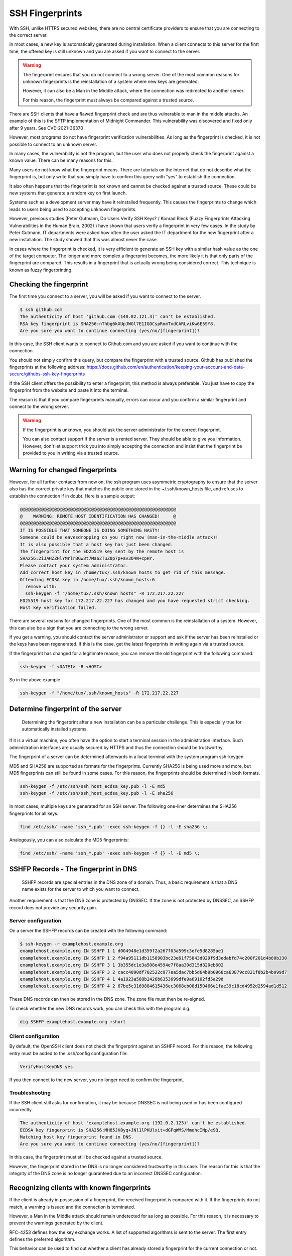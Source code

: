 SSH Fingerprints
================

With SSH, unlike HTTPS secured websites, there are no central certificate providers to ensure that you are connecting to the correct server.

In most cases, a new key is automatically generated during installation. When a client connects to this server for the first time, the offered key is still unknown and you are asked if you want to connect to the server.

.. warning::

    The fingerprint ensures that you do not connect to a wrong server. One of the most common reasons for unknown fingerprints is the reinstallation of a system where new keys are generated.

    However, it can also be a Man in the Middle attack, where the connection was redirected to another server.

    For this reason, the fingerprint must always be compared against a trusted source.


There are SSH clients that have a flawed fingerprint check and are thus vulnerable to man in the middle attacks. An example of this is the SFTP implementation of Midnight Commander. This vulnerability was discovered and fixed only after 9 years. See CVE-2021-36370

However, most programs do not have fingerprint verification vulnerabilities. As long as the fingerprint is checked, it is not possible to connect to an unknown server.

In many cases, the vulnerability is not the program, but the user who does not properly check the fingerprint against a known value. There can be many reasons for this.

Many users do not know what the fingerprint means. There are tutorials on the Internet that do not describe what the fingerprint is, but only write that you simply have to confirm this query with "yes" to establish the connection.

It also often happens that the fingerprint is not known and cannot be checked against a trusted source. These could be new systems that generate a random key on first launch.

Systems such as a development server may have it reinstalled frequently. This causes the fingerprints to change which leads to users being used to accepting unknown fingerprints.

However, previous studies (Peter Gutmann, Do Users Verify SSH Keys? / Konrad Rieck (Fuzzy Fingerprints Attacking Vulnerabilities in the Human Brain, 2002) ) have shown that users verify a fingerprint in very few cases. In the study by Peter Gutmann, IT departments were asked how often the user asked the IT department for the new fingerprint after a new installation. The study showed that this was almost never the case.

In cases where the fingerprint is checked, it is very efficient to generate an SSH key with a similar hash value as the one of the target computer.  The longer and more complex a fingerprint becomes, the more likely it is that only parts of the fingerprint are compared. This results in a fingerprint that is actually wrong being considered correct. This technique is known as fuzzy fingerprinting.


Checking the fingerprint
------------------------

The first time you connect to a server, you will be asked if you want to connect to the server.

.. code-block:: none

    $ ssh github.com
    The authenticity of host 'github.com (140.82.121.3)' can't be established.
    RSA key fingerprint is SHA256:nThbg6kXUpJWGl7E1IGOCspRomTxdCARLviKw6E5SY8.
    Are you sure you want to continue connecting (yes/no/[fingerprint])?

In this case, the SSH client wants to connect to Github.com and you are asked if you want to continue with the connection.

You should not simply confirm this query, but compare the fingerprint with a trusted source. Github has published the fingerprints at the following address: https://docs.github.com/en/authentication/keeping-your-account-and-data-secure/githubs-ssh-key-fingerprints

If the SSH client offers the possibility to enter a fingerprint, this method is always preferable. You just have to copy the fingerprint from the website and paste it into the terminal.

The reason is that if you compare fingerprints manually, errors can occur and you confirm a similar fingerprint and connect to the wrong server.

.. warning::

    If the fingerprint is unknown, you should ask the server administrator for the correct fingerprint.

    You can also contact support if the server is a rented server. They should be able to give you information. However, don't let support trick you into simply accepting the connection and insist that the fingerprint be provided to you in writing via a trusted source.


Warning for changed fingerprints
--------------------------------

However, for all further contacts from now on, the ssh program uses asymmetric cryptography to ensure that the server also has the correct private key that matches the public one stored in the ~/.ssh/known_hosts file, and refuses to establish the connection if in doubt. Here is a sample output:

.. code-block:: none

    @@@@@@@@@@@@@@@@@@@@@@@@@@@@@@@@@@@@@@@@@@@@@@@@@@@@@@@@@@@
    @    WARNING: REMOTE HOST IDENTIFICATION HAS CHANGED!     @
    @@@@@@@@@@@@@@@@@@@@@@@@@@@@@@@@@@@@@@@@@@@@@@@@@@@@@@@@@@@
    IT IS POSSIBLE THAT SOMEONE IS DOING SOMETHING NASTY!
    Someone could be eavesdropping on you right now (man-in-the-middle attack)!
    It is also possible that a host key has just been changed.
    The fingerprint for the ED25519 key sent by the remote host is
    SHA256:2iJAHZZHlYMrlrBGw3t7Ma62TuZ0p7p+av3O4W+cpHY.
    Please contact your system administrator.
    Add correct host key in /home/tux/.ssh/known_hosts to get rid of this message.
    Offending ECDSA key in /home/tux/.ssh/known_hosts:6
      remove with:
      ssh-keygen -f "/home/tux/.ssh/known_hosts" -R 172.217.22.227
    ED25519 host key for 172.217.22.227 has changed and you have requested strict checking.
    Host key verification failed.

There are several reasons for changed fingerprints. One of the most common is the reinstallation of a system. However, this can also be a sign that you are connecting to the wrong server.

If you get a warning, you should contact the server administrator or support and ask if the server has been reinstalled or the keys have been regenerated. If this is the case, get the latest fingerprints in writing again via a trusted source.

If the fingerprint has changed for a legitimate reason, you can remove the old fingerprint with the following command:

.. code-block:: none

    ssh-keygen -f <DATEI> -R <HOST>

So in the above example

.. code-block:: none

    ssh-keygen -f "/home/tux/.ssh/known_hosts" -R 172.217.22.227





Determine fingerprint of the server
-----------------------------------

 Determining the fingerprint after a new installation can be a particular challenge. This is especially true for automatically installed systems.

If it is a virtual machine, you often have the option to start a terminal session in the administration interface. Such administration interfaces are usually secured by HTTPS and thus the connection should be trustworthy.

The fingerprint of a server can be determined afterwards in a local terminal with the system program ssh-keygen.

MD5 and SHA256 are supported as formats for the fingerprints. Currently SHA256 is being used more and more, but MD5 fingerprints can still be found in some cases. For this reason, the fingerprints should be determined in both formats.

.. code-block:: none

    ssh-keygen -f /etc/ssh/ssh_host_ecdsa_key.pub -l -E md5
    ssh-keygen -f /etc/ssh/ssh_host_ecdsa_key.pub -l -E sha256

In most cases, multiple keys are generated for an SSH server. The following one-liner determines the SHA256 fingerprints for all keys.

.. code-block:: none

    find /etc/ssh/ -name 'ssh_*.pub' -exec ssh-keygen -f {} -l -E sha256 \;

Analogously, you can also calculate the MD5 fingerprints:

.. code-block:: none

    find /etc/ssh/ -name 'ssh_*.pub' -exec ssh-keygen -f {} -l -E md5 \;

SSHFP Records - The fingerprint in DNS
--------------------------------------

 SSHFP records are special entries in the DNS zone of a domain. Thus, a basic requirement is that a DNS name exists for the server to which you want to connect.

Another requirement is that the DNS zone is protected by DNSSEC. If the zone is not protected by DNSSEC, an SSHFP record does not provide any security gain.

Server configuration
""""""""""""""""""""

On a server the SSHFP records can be created with the following command:

.. code-block:: none

    $ ssh-keygen -r examplehost.example.org
    examplehost.example.org IN SSHFP 1 1 d004948e1d359f2a267f03a599c3efe5d8285ae1
    examplehost.example.org IN SSHFP 1 2 f94a95111db1158903bc23e61f75843d029f9d3edabfd74c200f201d4b80b330
    examplehost.example.org IN SSHFP 3 1 3b355dc1e3a508e4594e7f8aa30d315d820eb602
    examplehost.example.org IN SSHFP 3 2 cacc4090df702522c977ea5dac7bb5d64b9b0968ca63879cc821f8b2b4b099d7
    examplehost.example.org IN SSHFP 4 1 4a1923a588b2426b6353699dfe9a69102fd5a29d
    examplehost.example.org IN SSHFP 4 2 67be5c3169884615436ec3068cb08d150466e1fae39c18cd4952d2594ad1d512

These DNS records can then be stored in the DNS zone. The zone file must then be re-signed.

To check whether the new DNS records work, you can check this with the program dig.

.. code-block:: none

    dig SSHFP examplehost.example.org +short

Client configuration
""""""""""""""""""""

By default, the OpenSSH client does not check the fingerprint against an SSHFP record. For this reason, the following entry must be added to the .ssh/config configuration file:

.. code-block:: none

    VerifyHostKeyDNS yes

If you then connect to the new server, you no longer need to confirm the fingerprint.

Troubleshooting
"""""""""""""""

If the SSH client still asks for confirmation, it may be because DNSSEC is not being used or has been configured incorrectly.

.. code-block:: none

    The authenticity of host 'examplehost.example.org (192.0.2.123)' can't be established.
    ECDSA key fingerprint is SHA256:MH85JK0yq+JNl1lPKUlxit+dGFqWMS/MmohcINp/e9Q.
    Matching host key fingerprint found in DNS.
    Are you sure you want to continue connecting (yes/no/[fingerprint])?

In this case, the fingerprint must still be checked against a trusted source.

However, the fingerprint stored in the DNS is no longer considered trustworthy in this case. The reason for this is that the integrity of the DNS zone is no longer guaranteed due to an incorrect DNSSEC configuration.

Recognizing clients with known fingerprints
-------------------------------------------

If the client is already in possession of a fingerprint, the received fingerprint is compared with it. If the fingerprints do not match, a warning is issued and the connection is terminated.

However, a Man in the Middle attack should remain undetected for as long as possible. For this reason, it is necessary to prevent the warnings generated by the client.

RFC-4253 defines how the key exchange works. A list of supported algorithms is sent to the server. The first entry defines the preferred algorithm.

This behavior can be used to find out whether a client has already stored a fingerprint for the current connection or not.

In a Man in the Middle attack, this knowledge can be used to not intercept clients that would issue a warning or to pass the connection through to the actual destination server.

An exemplary key exchange with and without a known fingerprint could look as follows:


+------------------------+------------------------+
| New Fingerprint        | Known Fingerprint      |
+========================+========================+
| ssh-ed25519            | ssh-rsa                |
+------------------------+------------------------+
| ecdsa-sha2-nistp256    | ssh-ed25519            |
+------------------------+------------------------+
| ecdsa-sha2-nistp384    | ecdsa-sha2-nistp256    |
+------------------------+------------------------+
| ecdsa-sha2-nistp521    | ecdsa-sha2-nistp384    |
+------------------------+------------------------+
| ssh-rsa                | ecdsa-sha2-nistp521    |
+------------------------+------------------------+
| ssh-dss                | ssh-dss                |
+------------------------+------------------------+

If the fingerprint is not known, the list is sent to the server with a predefined sequence.
However, if the client has already saved a fingerprint for the server, the last used algorithm used is put first.

Fuzzy Fingerprints
------------------

.. note::

    Fuzzy fingerprints are not implemented in SSH-MITM

In many cases, an attacker is not in possession of the private key for the server. An attack on the encryption algorithms can also only be implemented efficiently for very old and weak algorithms.

Konrad Rieck (Fuzzy Fingerprints Attacking Vulnerabilities in the Human Brain, 2002) describes in his work a method how a user can be tricked into accepting a wrong fingerprint during a manual check.

Many clients still use MD5 to represent the fingerprint. However, MD5 is no longer considered secure enough because hash collisions cannot be ruled out. For this reason, there is an increasing switch to SHA256.

The advantage of SHA256 is that it is much more resistant to collisions. However, it also makes the fingerprint longer and more difficult to read. The more complex and longer a fingerprint is, the more often only individual parts are checked.

In his work, Konrad Rieck describes that most users only compare the beginning and the end of a hash value. Users with more experience also checked parts in the middle. However, it was observed that very few compared the full hash value.

Based on these observations, it is possible to generate fingerprints that are very similar to a known fingerprint. When creating a fingerprint, care must be taken to incorporate the observed behavior of the users into the generation of the key.

Because many users only check the beginning and the end, it is more important that these have the same byte sequence as the original fingerprint. Parts in the middle are checked less often, which is why they do not necessarily have to be the same.


The following example shows a 2-byte fingerprint.

+------------------------+---+---+---+---+
| **Target fingerprint** | 9 | 7 | B | 3 |
+------------------------+---+---+---+---+
| **Fuzzy fingerprint    | 9 | 1 | E | 3 |
+------------------------+---+---+---+---+

To improve the fingerprint, similar characters can also be used. Certain characters can be perceived differently by a user or, depending on the character set, can also be confused.

The more extensive the character set with which the fingerprint can be represented, the easier it is to find an optically similar fingerprint.

With a SHA256 hash, however, this is no longer represented in hex format, but as Base64.

.. code-block:: none

    SHA256:G+rKuLGk+8Z1oxUV3cox0baNsH0qGQWm/saWPr4qZMM

With Base64 encoding the characters A-Z, a-z, 0-9, + and / can be used. At the end of the string a = can be used.

This extended character set offers the advantage that there are substantially more similar characters.

With fuzzy fingerprints, it is relatively easy to trick a user connecting to a server for the first time into accepting a wrong fingerprint.

Sergey Dechand et al described in "An Empirical Study of Textual Key-Fingerprint Representations" that with a hexadecimal setting over 10% of the attacks failed to detect the wrong fingerprint. Other methods, such as Base32 had a slightly better error rate of 8.5%.

Base64, which is used for SHA256 fingerprints, was not evaluated in this work, which is why no statement can be made for this.



Testing with SSH-MITM
"""""""""""""""""""""

SSH-MITM has the possibility to check on an incoming connection if a client has a known fingerprint or not.

For this SSH-MITM must be started without additional parameters.

.. code-block:: none

    $ ssh-mitm
    [INFO]  connected client version: SSH-2.0-OpenSSH_8.2p1 Ubuntu-4ubuntu0.3
    [INFO]  openssh: Client has a locally cached remote fingerprint!


Mitigation
""""""""""

Depending on which client is used, it must be configured differently:

* **Dropbear:** not vulnerable
* **OpenSSH:** :ref:`CVE-2020-14145`
* **PuTTY:** :ref:`CVE-2020-14002`
